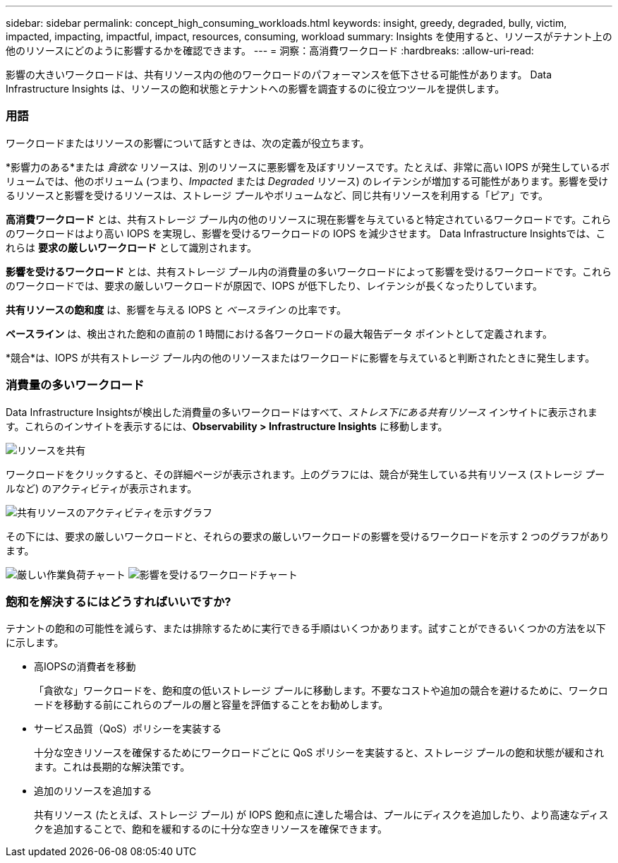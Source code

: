---
sidebar: sidebar 
permalink: concept_high_consuming_workloads.html 
keywords: insight, greedy, degraded, bully, victim, impacted, impacting, impactful, impact, resources, consuming, workload 
summary: Insights を使用すると、リソースがテナント上の他のリソースにどのように影響するかを確認できます。 
---
= 洞察：高消費ワークロード
:hardbreaks:
:allow-uri-read: 


[role="lead"]
影響の大きいワークロードは、共有リソース内の他のワークロードのパフォーマンスを低下させる可能性があります。  Data Infrastructure Insights は、リソースの飽和状態とテナントへの影響を調査するのに役立つツールを提供します。



=== 用語

ワークロードまたはリソースの影響について話すときは、次の定義が役立ちます。

*影響力のある*または _貪欲な_ リソースは、別のリソースに悪影響を及ぼすリソースです。たとえば、非常に高い IOPS が発生しているボリュームでは、他のボリューム (つまり、_Impacted_ または _Degraded_ リソース) のレイテンシが増加する可能性があります。影響を受けるリソースと影響を受けるリソースは、ストレージ プールやボリュームなど、同じ共有リソースを利用する「ピア」です。

*高消費ワークロード* とは、共有ストレージ プール内の他のリソースに現在影響を与えていると特定されているワークロードです。これらのワークロードはより高い IOPS を実現し、影響を受けるワークロードの IOPS を減少させます。  Data Infrastructure Insightsでは、これらは *要求の厳しいワークロード* として識別されます。

*影響を受けるワークロード* とは、共有ストレージ プール内の消費量の多いワークロードによって影響を受けるワークロードです。これらのワークロードでは、要求の厳しいワークロードが原因で、IOPS が低下したり、レイテンシが長くなったりしています。

*共有リソースの飽和度* は、影響を与える IOPS と _ベースライン_ の比率です。

*ベースライン* は、検出された飽和の直前の 1 時間における各ワークロードの最大報告データ ポイントとして定義されます。

*競合*は、IOPS が共有ストレージ プール内の他のリソースまたはワークロードに影響を与えていると判断されたときに発生します。



=== 消費量の多いワークロード

Data Infrastructure Insightsが検出した消費量の多いワークロードはすべて、_ストレス下にある共有リソース_ インサイトに表示されます。これらのインサイトを表示するには、*Observability > Infrastructure Insights* に移動します。

image:Impacts_Workloads_Menu.png["リソースを共有"]

ワークロードをクリックすると、その詳細ページが表示されます。上のグラフには、競合が発生している共有リソース (ストレージ プールなど) のアクティビティが表示されます。

image:Insights_Shared_Resource_Contention_Chart.png["共有リソースのアクティビティを示すグラフ"]

その下には、要求の厳しいワークロードと、それらの要求の厳しいワークロードの影響を受けるワークロードを示す 2 つのグラフがあります。

image:Insights_Demanding_Workload_Chart.png["厳しい作業負荷チャート"] image:Insights_Impacted_Workload_Chart.png["影響を受けるワークロードチャート"]



=== 飽和を解決するにはどうすればいいですか?

テナントの飽和の可能性を減らす、または排除するために実行できる手順はいくつかあります。試すことができるいくつかの方法を以下に示します。

* 高IOPSの消費者を移動
+
「貪欲な」ワークロードを、飽和度の低いストレージ プールに移動します。不要なコストや追加の競合を避けるために、ワークロードを移動する前にこれらのプールの層と容量を評価することをお勧めします。

* サービス品質（QoS）ポリシーを実装する
+
十分な空きリソースを確保するためにワークロードごとに QoS ポリシーを実装すると、ストレージ プールの飽和状態が緩和されます。これは長期的な解決策です。

* 追加のリソースを追加する
+
共有リソース (たとえば、ストレージ プール) が IOPS 飽和点に達した場合は、プールにディスクを追加したり、より高速なディスクを追加することで、飽和を緩和するのに十分な空きリソースを確保できます。


